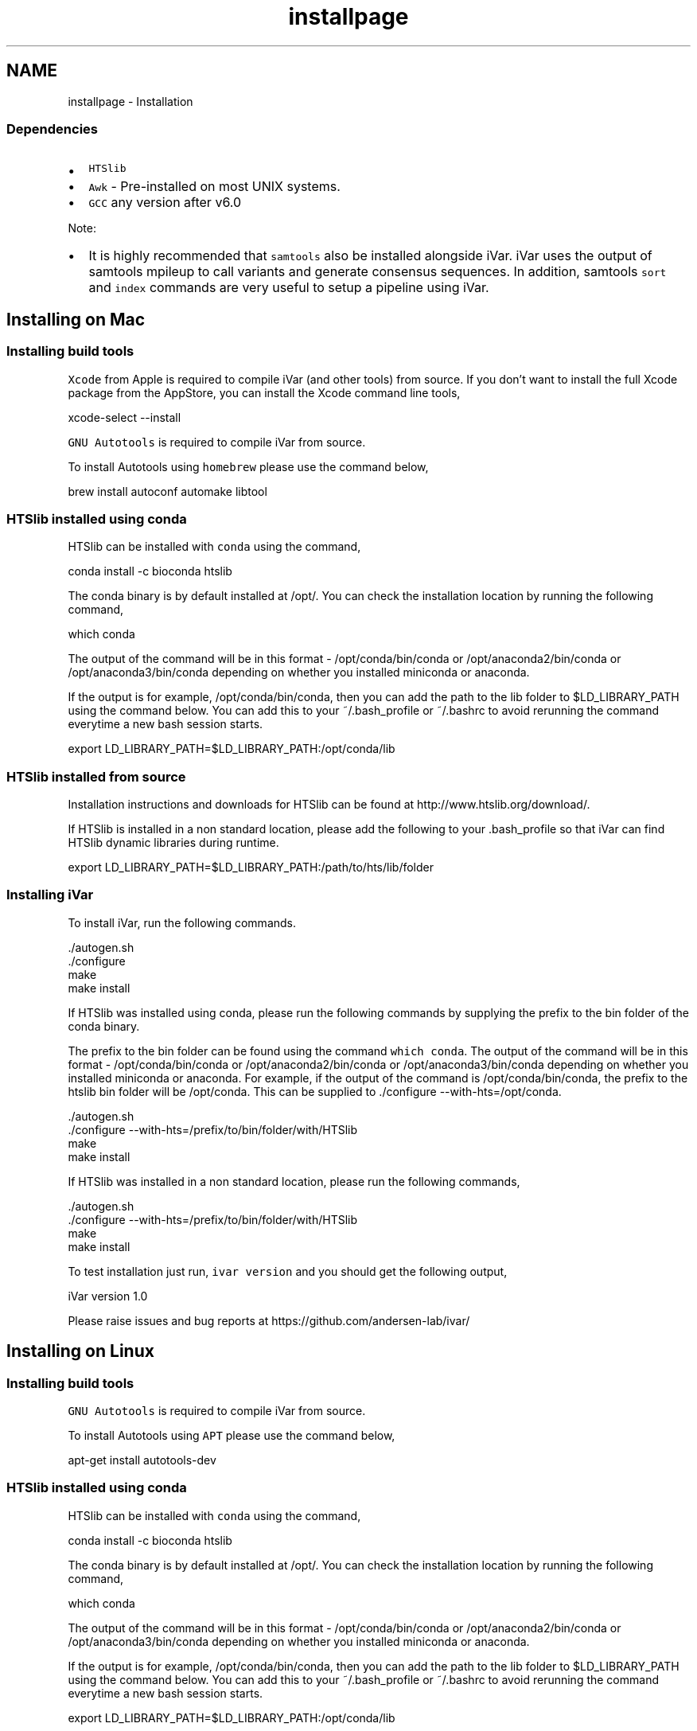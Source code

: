 .TH "installpage" 3 "Sat Aug 18 2018" "iVar" \" -*- nroff -*-
.ad l
.nh
.SH NAME
installpage \- Installation 

.SS "Dependencies"
.PP
.IP "\(bu" 2
\fCHTSlib\fP
.IP "\(bu" 2
\fCAwk\fP - Pre-installed on most UNIX systems\&.
.IP "\(bu" 2
\fCGCC\fP any version after v6\&.0
.PP
.PP
Note:
.IP "\(bu" 2
It is highly recommended that \fCsamtools\fP also be installed alongside iVar\&. iVar uses the output of samtools mpileup to call variants and generate consensus sequences\&. In addition, samtools \fCsort\fP and \fCindex\fP commands are very useful to setup a pipeline using iVar\&.
.PP
.SH "Installing on Mac"
.PP
.SS "Installing build tools"
\fCXcode\fP from Apple is required to compile iVar (and other tools) from source\&. If you don't want to install the full Xcode package from the AppStore, you can install the Xcode command line tools,
.PP
.PP
.nf
xcode-select --install
.fi
.PP
.PP
\fCGNU Autotools\fP is required to compile iVar from source\&.
.PP
To install Autotools using \fChomebrew\fP please use the command below,
.PP
.PP
.nf
brew install autoconf automake libtool
.fi
.PP
.SS "HTSlib installed using conda"
HTSlib can be installed with \fCconda\fP using the command,
.PP
.PP
.nf
conda install -c bioconda htslib
.fi
.PP
.PP
The conda binary is by default installed at /opt/\&. You can check the installation location by running the following command,
.PP
.PP
.nf
which conda
.fi
.PP
.PP
The output of the command will be in this format - /opt/conda/bin/conda or /opt/anaconda2/bin/conda or /opt/anaconda3/bin/conda depending on whether you installed miniconda or anaconda\&.
.PP
If the output is for example, /opt/conda/bin/conda, then you can add the path to the lib folder to $LD_LIBRARY_PATH using the command below\&. You can add this to your ~/\&.bash_profile or ~/\&.bashrc to avoid rerunning the command everytime a new bash session starts\&.
.PP
.PP
.nf
export LD_LIBRARY_PATH=$LD_LIBRARY_PATH:/opt/conda/lib
.fi
.PP
.SS "HTSlib installed from source"
Installation instructions and downloads for HTSlib can be found at http://www.htslib.org/download/\&.
.PP
If HTSlib is installed in a non standard location, please add the following to your \&.bash_profile so that iVar can find HTSlib dynamic libraries during runtime\&.
.PP
.PP
.nf
export LD_LIBRARY_PATH=$LD_LIBRARY_PATH:/path/to/hts/lib/folder
.fi
.PP
.SS "Installing iVar"
To install iVar, run the following commands\&.
.PP
.PP
.nf
\&./autogen\&.sh
\&./configure
make
make install
.fi
.PP
.PP
If HTSlib was installed using conda, please run the following commands by supplying the prefix to the bin folder of the conda binary\&.
.PP
The prefix to the bin folder can be found using the command \fCwhich conda\fP\&. The output of the command will be in this format - /opt/conda/bin/conda or /opt/anaconda2/bin/conda or /opt/anaconda3/bin/conda depending on whether you installed miniconda or anaconda\&. For example, if the output of the command is /opt/conda/bin/conda, the prefix to the htslib bin folder will be /opt/conda\&. This can be supplied to \&./configure --with-hts=/opt/conda\&.
.PP
.PP
.nf
\&./autogen\&.sh
\&./configure --with-hts=/prefix/to/bin/folder/with/HTSlib
make
make install
.fi
.PP
.PP
If HTSlib was installed in a non standard location, please run the following commands,
.PP
.PP
.nf
\&./autogen\&.sh
\&./configure --with-hts=/prefix/to/bin/folder/with/HTSlib
make
make install
.fi
.PP
.PP
To test installation just run, \fCivar version\fP and you should get the following output,
.PP
.PP
.nf
iVar version 1\&.0

Please raise issues and bug reports at https://github\&.com/andersen-lab/ivar/
.fi
.PP
.SH "Installing on Linux"
.PP
.SS "Installing build tools"
\fCGNU Autotools\fP is required to compile iVar from source\&.
.PP
To install Autotools using \fCAPT\fP please use the command below,
.PP
.PP
.nf
apt-get install autotools-dev
.fi
.PP
.SS "HTSlib installed using conda"
HTSlib can be installed with \fCconda\fP using the command,
.PP
.PP
.nf
conda install -c bioconda htslib
.fi
.PP
.PP
The conda binary is by default installed at /opt/\&. You can check the installation location by running the following command,
.PP
.PP
.nf
which conda
.fi
.PP
.PP
The output of the command will be in this format - /opt/conda/bin/conda or /opt/anaconda2/bin/conda or /opt/anaconda3/bin/conda depending on whether you installed miniconda or anaconda\&.
.PP
If the output is for example, /opt/conda/bin/conda, then you can add the path to the lib folder to $LD_LIBRARY_PATH using the command below\&. You can add this to your ~/\&.bash_profile or ~/\&.bashrc to avoid rerunning the command everytime a new bash session starts\&.
.PP
.PP
.nf
export LD_LIBRARY_PATH=$LD_LIBRARY_PATH:/opt/conda/lib
.fi
.PP
.SS "HTSlib installed from source"
Installation instructions and downloads for HTSlib can be found at http://www.htslib.org/download/\&.
.PP
If HTSlib is installed in a non standard location, please add the following to your \&.bash_profile so that iVar can find HTSlib dynamic libraries during runtime\&.
.PP
.PP
.nf
export LD_LIBRARY_PATH=$LD_LIBRARY_PATH:/path/to/hts/lib/folder
.fi
.PP
.SS "Installing iVar"
To install iVar, run the following commands\&.
.PP
.PP
.nf
\&./autogen\&.sh
\&./configure
make
make install
.fi
.PP
.PP
If HTSlib was installed using conda, please run the following commands by supplying the prefix to the bin folder of the conda binary\&.
.PP
The prefix to the bin folder can be found using the command \fCwhich conda\fP\&. The output of the command will be in this format - /opt/conda/bin/conda or /opt/anaconda2/bin/conda or /opt/anaconda3/bin/conda depending on whether you installed miniconda or anaconda\&. For example, if the output of the command is /opt/conda/bin/conda, the prefix to the htslib bin folder will be /opt/conda\&. This can be supplied to \&./configure --with-hts=/opt/conda\&.
.PP
.PP
.nf
\&./autogen\&.sh
\&./configure --with-hts=/prefix/to/bin/folder/with/HTSlib
make
make install
.fi
.PP
.PP
If HTSlib was installed in a non standard location, please run the following commands,
.PP
.PP
.nf
\&./autogen\&.sh
\&./configure --with-hts=/prefix/to/bin/folder/with/HTSlib
make
make install
.fi
.PP
.PP
To test installation just run, \fCivar version\fP and you should get the following output,
.PP
.PP
.nf
iVar version 1\&.0

Please raise issues and bug reports at https://github\&.com/andersen-lab/ivar/
.fi
.PP
.PP
.SS "Contact"
.PP
For bug reports please email gkarthik[at]scripps\&.edu or raise an issue on Github\&. 

